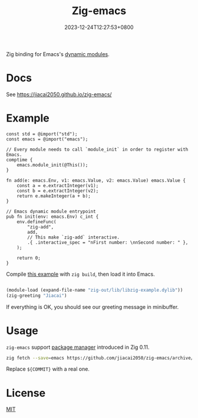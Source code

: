 #+TITLE: Zig-emacs
#+DATE: 2023-12-24T12:27:53+0800
#+LASTMOD: 2025-09-30T21:36:13+0800
#+OPTIONS: toc:nil num:nil

[[https://github.com/jiacai2050/zig-emacs/actions/workflows/ci.yml][https://github.com/jiacai2050/zig-emacs/actions/workflows/ci.yml/badge.svg]]
[[https://github.com/jiacai2050/zig-emacs/actions/workflows/lisp-ci.yml][https://github.com/jiacai2050/zig-emacs/actions/workflows/lisp-ci.yml/badge.svg]]
[[https://img.shields.io/badge/zig%20version-0.15.1-blue.svg]]

Zig binding for Emacs's [[https://www.gnu.org/software/emacs/manual/html_node/elisp/Writing-Dynamic-Modules.html][dynamic modules]].

* Docs

See https://jiacai2050.github.io/zig-emacs/

* Example
#+begin_src zig
const std = @import("std");
const emacs = @import("emacs");

// Every module needs to call `module_init` in order to register with Emacs.
comptime {
    emacs.module_init(@This());
}

fn add(e: emacs.Env, v1: emacs.Value, v2: emacs.Value) emacs.Value {
    const a = e.extractInteger(v1);
    const b = e.extractInteger(v2);
    return e.makeInteger(a + b);
}

// Emacs dynamic module entrypoint
pub fn init(env: emacs.Env) c_int {
    env.defineFunc(
        "zig-add",
        add,
        // This make `zig-add` interactive.
        .{ .interactive_spec = "nFirst number: \nnSecond number: " },
    );

    return 0;
}
#+end_src
Compile [[file:example.zig][this example]] with ~zig build~, then load it into Emacs.
#+BEGIN_SRC emacs-lisp

(module-load (expand-file-name "zig-out/lib/libzig-example.dylib"))
(zig-greeting "Jiacai")
#+END_SRC
If everything is OK, you should see our greeting message in minibuffer.

[[file:screenshot.jpg]]

* Usage
=zig-emacs= support [[https://ziglang.org/download/0.11.0/release-notes.html#Package-Management][package manager]] introduced in Zig 0.11.

#+begin_src bash
zig fetch --save=emacs https://github.com/jiacai2050/zig-emacs/archive/${COMMIT}.tar.gz
#+end_src

Replace ~${COMMIT}~ with a real one.
* License
[[./LICENSE][MIT]]
